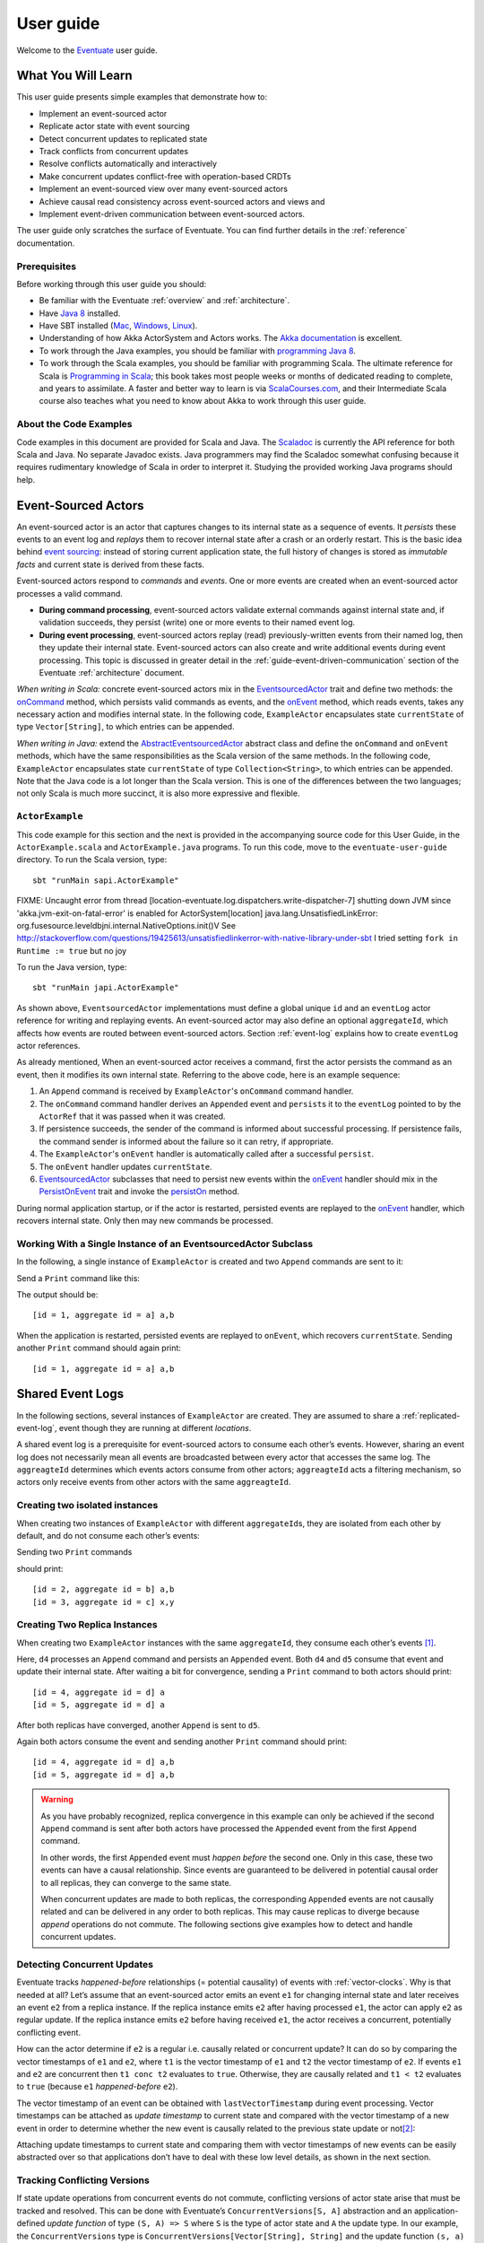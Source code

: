 .. _user-guide:

----------
User guide
----------

Welcome to the `Eventuate <http://rbmhtechnology.github.io/eventuate/>`_ user guide.

What You Will Learn
-------------------
This user guide presents simple examples that demonstrate how to:

- Implement an event-sourced actor
- Replicate actor state with event sourcing
- Detect concurrent updates to replicated state
- Track conflicts from concurrent updates
- Resolve conflicts automatically and interactively
- Make concurrent updates conflict-free with operation-based CRDTs
- Implement an event-sourced view over many event-sourced actors
- Achieve causal read consistency across event-sourced actors and views and
- Implement event-driven communication between event-sourced actors.

The user guide only scratches the surface of Eventuate.
You can find further details in the :ref:`reference` documentation.

Prerequisites
^^^^^^^^^^^^^
Before working through this user guide you should:

* Be familiar with the Eventuate :ref:`overview` and :ref:`architecture`.
* Have `Java 8 <http://docs.oracle.com/javase/8/docs/technotes/guides/install/install_overview.html>`_ installed.
* Have SBT installed (`Mac <http://www.scala-sbt.org/0.13/docs/Installing-sbt-on-Mac.html>`_,
  `Windows <http://www.scala-sbt.org/0.13/docs/Installing-sbt-on-Windows.html>`_,
  `Linux <http://www.scala-sbt.org/0.13/docs/Installing-sbt-on-Linux.html>`_).
* Understanding of how Akka ActorSystem and Actors works.
  The `Akka documentation <http://akka.io/docs/>`_ is excellent.
* To work through the Java examples, you should be familiar with `programming Java 8 <https://docs.oracle.com/javase/tutorial/>`_.
* To work through the Scala examples, you should be familiar with programming Scala.
  The ultimate reference for Scala is `Programming in Scala <https://www.artima.com/shop/programming_in_scala>`_;
  this book takes most people weeks or months of dedicated reading to complete, and years to assimilate.
  A faster and better way to learn is via `ScalaCourses.com <https://www.GetScala.com>`_,
  and their Intermediate Scala course also teaches what you need to know about Akka to work through this user guide.

.. _guide-event-sourced-actors:

About the Code Examples
^^^^^^^^^^^^^^^^^^^^^^^
Code examples in this document are provided for Scala and Java.
The `Scaladoc`_ is currently the API reference for both Scala and Java.
No separate Javadoc exists.
Java programmers may find the Scaladoc somewhat confusing because it requires rudimentary knowledge of Scala in order to interpret it.
Studying the provided working Java programs should help.

.. _Scaladoc: http://rbmhtechnology.github.io/eventuate/latest/api/index.html

Event-Sourced Actors
--------------------
An event-sourced actor is an actor that captures changes to its internal state as a sequence of events.
It *persists* these events to an event log and *replays* them to recover internal state after a crash or an orderly restart.
This is the basic idea behind `event sourcing`_: instead of storing current application state,
the full history of changes is stored as *immutable facts* and current state is derived from these facts.

Event-sourced actors respond to *commands* and *events*.
One or more events are created when an event-sourced actor processes a valid command.

* **During command processing**, event-sourced actors validate external commands against internal state and, if validation succeeds,
  they persist (write) one or more events to their named event log.
* **During event processing**, event-sourced actors replay (read) previously-written events from their named log,
  then they update their internal state. Event-sourced actors can also create and write additional events during event processing.
  This topic is discussed in greater detail in the :ref:`guide-event-driven-communication` section of the Eventuate :ref:`architecture` document.

*When writing in Scala:* concrete event-sourced actors mix in the `EventsourcedActor`_ trait and define two methods:
the `onCommand`_ method, which persists valid commands as events, and the `onEvent`_ method, which reads events,
takes any necessary action and modifies internal state.
In the following code, ``ExampleActor`` encapsulates state ``currentState`` of type ``Vector[String]``, to which entries can be appended.

*When writing in Java:* extend the `AbstractEventsourcedActor`_ abstract class and define the ``onCommand`` and ``onEvent`` methods,
which have the same responsibilities as the Scala version of the same methods.
In the following code, ``ExampleActor`` encapsulates state ``currentState`` of type ``Collection<String>``, to which entries can be appended.
Note that the Java code is a lot longer than the Scala version.
This is one of the differences between the two languages; not only Scala is much more succinct, it is also more expressive and flexible.

``ActorExample``
^^^^^^^^^^^^^^^^
This code example for this section and the next is provided in the accompanying source code for this User Guide,
in the ``ActorExample.scala`` and ``ActorExample.java`` programs.
To run this code, move to the ``eventuate-user-guide`` directory. To run the Scala version, type::

    sbt "runMain sapi.ActorExample"

FIXME: Uncaught error from thread [location-eventuate.log.dispatchers.write-dispatcher-7] shutting down JVM since 'akka.jvm-exit-on-fatal-error' is enabled for ActorSystem[location]
java.lang.UnsatisfiedLinkError: org.fusesource.leveldbjni.internal.NativeOptions.init()V
See http://stackoverflow.com/questions/19425613/unsatisfiedlinkerror-with-native-library-under-sbt
I tried setting ``fork in Runtime := true`` but no joy

To run the Java version, type::

    sbt "runMain japi.ActorExample"

.. tabbed-code::
   .. includecode:: ../main/scala/sapi/ActorExample.scala
      :snippet: event-sourced-actor
   .. includecode:: ../main/java/japi/ActorExample.java
      :snippet: event-sourced-actor

As shown above, ``EventsourcedActor`` implementations must define a global unique ``id`` and an ``eventLog`` actor reference for writing and replaying events.
An event-sourced actor may also define an optional ``aggregateId``, which affects how events are routed between event-sourced actors.
Section :ref:`event-log` explains how to create ``eventLog`` actor references.

As already mentioned, When an event-sourced actor receives a command, first the actor persists the command as an event, then it modifies its own internal state.
Referring to the above code, here is an example sequence:

1. An ``Append`` command is received by ``ExampleActor``'s ``onCommand`` command handler.
2. The ``onCommand`` command handler derives an ``Appended`` event and ``persist``\ s it to the ``eventLog`` pointed to
   by the ``ActorRef`` that it was passed when it was created.
3. If persistence succeeds, the sender of the command is informed about successful processing.
   If persistence fails, the command sender is informed about the failure so it can retry, if appropriate.
4. The ``ExampleActor``'s ``onEvent`` handler is automatically called after a successful ``persist``.
5. The ``onEvent`` handler updates ``currentState``.
6. `EventsourcedActor`_ subclasses that need to persist new events within the `onEvent`_ handler should mix in the
   `PersistOnEvent`_ trait and invoke the `persistOn`_ method.

During normal application startup, or if the actor is restarted, persisted events are replayed to the `onEvent`_ handler,
which recovers internal state. Only then may new commands be processed.

.. _AbstractEventsourcedActor: http://rbmhtechnology.github.io/eventuate/latest/api/index.html#com.rbmhtechnology.eventuate.AbstractEventsourcedActor
.. _EventsourcedActor: http://rbmhtechnology.github.io/eventuate/latest/api/index.html#com.rbmhtechnology.eventuate.EventsourcedActor
.. _onCommand: http://rbmhtechnology.github.io/eventuate/latest/api/index.html#com.rbmhtechnology.eventuate.EventsourcedActor@onCommand:EventsourcedView.this.Receive
.. _onEvent: http://rbmhtechnology.github.io/eventuate/latest/api/index.html#com.rbmhtechnology.eventuate.EventsourcedActor@onEvent:EventsourcedView.this.Receive
.. _persistOn: http://rbmhtechnology.github.io/eventuate/latest/api/index.html#com.rbmhtechnology.eventuate.PersistOnEvent@persistOnEvent[A](event:A,customDestinationAggregateIds:Set[String]):Unit
.. _persistOnEvent: http://rbmhtechnology.github.io/eventuate/latest/api/com/rbmhtechnology/eventuate/PersistOnEvent.html

Working With a Single Instance of an EventsourcedActor Subclass
^^^^^^^^^^^^^^^^^^^^^^^^^^^^^^^^^^^^^^^^^^^^^^^^^^^^^^^^^^^^^^^

In the following, a single instance of ``ExampleActor`` is created and two ``Append`` commands are sent to it:

.. tabbed-code::
   .. includecode:: ../main/scala/sapi/ActorExample.scala
      :snippet: create-one-instance
   .. includecode:: ../main/java/japi/ActorExample.java
      :snippet: create-one-instance

Send a ``Print`` command like this:

.. tabbed-code::
   .. includecode:: ../main/scala/sapi/ActorExample.scala
      :snippet: print-one-instance
   .. includecode:: ../main/java/japi/ActorExample.java
      :snippet: print-one-instance

The output should be::

    [id = 1, aggregate id = a] a,b

When the application is restarted, persisted events are replayed to ``onEvent``, which recovers ``currentState``.
Sending another ``Print`` command should again print::

    [id = 1, aggregate id = a] a,b

Shared Event Logs
-----------------
In the following sections, several instances of ``ExampleActor`` are created.
They are assumed to share a :ref:`replicated-event-log`, event though they are running at different *locations*.

A shared event log is a prerequisite for event-sourced actors to consume each other’s events.
However, sharing an event log does not necessarily mean all events are broadcasted between every actor that accesses the same log.
The ``aggreagteId`` determines which events actors consume from other actors;
``aggreagteId`` acts a filtering mechanism, so actors only receive events from other actors with the same ``aggreagteId``.

Creating two isolated instances
^^^^^^^^^^^^^^^^^^^^^^^^^^^^^^^

When creating two instances of ``ExampleActor`` with different ``aggregateId``\ s, they are isolated from each other by default,
and do not consume each other’s events:

.. tabbed-code::
   .. includecode:: ../main/scala/sapi/ActorExampleScala.scala
      :snippet: create-two-instances
   .. includecode:: ../main/java/japi/ActorExample.java
      :snippet: create-two-instances

Sending two ``Print`` commands

.. tabbed-code::
   .. includecode:: ../main/scala/sapi/ActorExampleScala.scala
      :snippet: print-two-instances
   .. includecode:: ../main/java/japi/ActorExample.java
      :snippet: print-two-instances

should print::

    [id = 2, aggregate id = b] a,b
    [id = 3, aggregate id = c] x,y

Creating Two Replica Instances
^^^^^^^^^^^^^^^^^^^^^^^^^^^^^^

When creating two ``ExampleActor`` instances with the same ``aggregateId``, they consume each other’s events [#]_.

.. tabbed-code::
   .. includecode:: ../main/scala/sapi/ActorExampleScala.scala
      :snippet: create-replica-instances
   .. includecode:: ../main/java/japi/ActorExample.java
      :snippet: create-replica-instances

Here, ``d4`` processes an ``Append`` command and persists an ``Appended`` event.
Both ``d4`` and ``d5`` consume that event and update their internal state.
After waiting a bit for convergence, sending a ``Print`` command to both actors should print::

    [id = 4, aggregate id = d] a
    [id = 5, aggregate id = d] a

After both replicas have converged, another ``Append`` is sent to ``d5``.

.. tabbed-code::
   .. includecode:: ../main/scala/sapi/ActorExampleScala.scala
      :snippet: send-another-append
   .. includecode:: ../main/java/japi/ActorExample.java
      :snippet: send-another-append

Again both actors consume the event and sending another ``Print`` command should print::

    [id = 4, aggregate id = d] a,b
    [id = 5, aggregate id = d] a,b

.. warning::
   As you have probably recognized, replica convergence in this example can only be achieved if the second ``Append``
   command is sent after both actors have processed the ``Appended`` event from the first ``Append`` command.

   In other words, the first ``Appended`` event must *happen before* the second one.
   Only in this case, these two events can have a causal relationship.
   Since events are guaranteed to be delivered in potential causal order to all replicas, they can converge to the same state.

   When concurrent updates are made to both replicas, the corresponding ``Appended`` events are not causally related and
   can be delivered in any order to both replicas.
   This may cause replicas to diverge because *append* operations do not commute.
   The following sections give examples how to detect and handle concurrent updates.

Detecting Concurrent Updates
^^^^^^^^^^^^^^^^^^^^^^^^^^^^

Eventuate tracks *happened-before* relationships (= potential causality) of events with :ref:`vector-clocks`.
Why is that needed at all? Let’s assume that an event-sourced actor emits an event ``e1`` for changing internal state
and later receives an event ``e2`` from a replica instance. If the replica instance emits ``e2`` after having processed ``e1``,
the actor can apply ``e2`` as regular update. If the replica instance emits ``e2`` before having received ``e1``,
the actor receives a concurrent, potentially conflicting event.

How can the actor determine if ``e2`` is a regular i.e. causally related or concurrent update?
It can do so by comparing the vector timestamps of ``e1`` and ``e2``, where ``t1`` is the vector timestamp of ``e1``
and ``t2`` the vector timestamp of ``e2``.
If events ``e1`` and ``e2`` are concurrent then ``t1 conc t2`` evaluates to ``true``. Otherwise,
they are causally related and ``t1 < t2`` evaluates to ``true`` (because ``e1`` *happened-before* ``e2``).

The vector timestamp of an event can be obtained with ``lastVectorTimestamp`` during event processing.
Vector timestamps can be attached as *update timestamp* to current state and compared with the vector timestamp of a
new event in order to determine whether the new event is causally related to the previous state update or not\ [#]_:

.. tabbed-code::
   .. includecode:: ../main/scala/sapi/ConcurrentExample.scala
      :snippet: detecting-concurrent-update
   .. includecode:: ../main/java/japi/ConcurrentExample.java
      :snippet: detecting-concurrent-update

Attaching update timestamps to current state and comparing them with vector timestamps of new events can be easily
abstracted over so that applications don’t have to deal with these low level details, as shown in the next section.

.. _tracking-conflicting-versions:

Tracking Conflicting Versions
^^^^^^^^^^^^^^^^^^^^^^^^^^^^^

If state update operations from concurrent events do not commute, conflicting versions of actor state arise that must be tracked and resolved.
This can be done with Eventuate’s ``ConcurrentVersions[S, A]`` abstraction and an application-defined *update function* of
type ``(S, A) => S`` where ``S`` is the type of actor state and ``A`` the update type.
In our example, the ``ConcurrentVersions`` type is ``ConcurrentVersions[Vector[String], String]`` and the update function ``(s, a) => s :+ a``:

.. tabbed-code::
   .. includecode:: ../main/scala/sapi/TrackingExample.scala
      :snippet: tracking-conflicting-versions
   .. includecode:: ../main/java/japi/TrackingExample.java
      :snippet: tracking-conflicting-versions

Internally, ``ConcurrentVersions`` maintains versions of actor state in a tree structure where each concurrent ``update`` creates a new branch.
The shape of the tree is determined solely by the vector timestamps of the corresponding update events.

An event’s vector timestamp is passed as ``lastVectorTimestamp`` argument to ``update``.
The ``update`` method internally creates a new version by applying the update function ``(s, a) => s :+ a`` to the
closest predecessor version and the actual update value (``entry``).
The ``lastVectorTimestamp`` is attached as update timestamp to the newly created version.

Concurrent versions of actor state and their update timestamp can be obtained with ``all`` which is a sequence of type
``Seq[Versioned[Vector[String]]]`` in our example.
The Versioned_ data type represents a particular version of actor state and its update timestamp (= ``vectorTimestamp`` field).

If ``all`` contains only a single element, there is no conflict and the element represents the current, conflict-free actor state.
If the sequence contains two or more elements, there is a conflict where the elements represent conflicting versions of actor states.
They can be resolved either automatically or interactively.

.. note::
   Only concurrent updates to replicas with the same ``aggregateId`` may conflict.
   Concurrent updates to actors with different ``aggregateId`` do not conflict (unless an application does custom :ref:`event-routing`).

   Also, if the data type of actor state is designed in a way that update operations commute, concurrent updates can be made conflict-free.
   This is discussed in section :ref:`commutative-replicated-data-types`.

Resolving Conflicting Versions
^^^^^^^^^^^^^^^^^^^^^^^^^^^^^^

.. _automated-conflict-resolution:

Automated Conflict Resolution
^^^^^^^^^^^^^^^^^^^^^^^^^^^^^

The following is a simple example of automated conflict resolution:
if a conflict has been detected, the version with the higher wall clock timestamp is selected to be the winner.
In case of equal wall clock timestamps, the version with the lower emitter id is selected.
The wall clock timestamp can be obtained with ``lastSystemTimestamp`` during event handling, the emitter id with ``lastEmitterId``.
The emitter id is the ``id`` of the ``EventsourcedActor`` that emitted the event.

.. tabbed-code::
   .. includecode:: ../main/scala/sapi/ResolveExample.scala
      :snippet: automated-conflict-resolution
   .. includecode:: ../main/java/japi/ResolveExample.java
      :snippet: automated-conflict-resolution

Here, conflicting versions are sorted by descending wall clock timestamp and ascending emitter id where the latter is tracked as ``creator`` of the version.
The first version is selected to be the winner.
Its vector timestamp is passed as argument to ``resolve`` which selects this version and discards all other versions.

More advanced conflict resolution could select a winner depending on the actual value of concurrent versions.
After selection, an application could even update the winner with the *merged* value of all conflicting versions\ [#]_.

.. note::
   For replicas to converge, it is important that winner selection does not depend on the order of conflicting events.
   In our example, this is the case because wall clock timestamp and emitter id comparison is transitive.

Interactive conflict resolution
^^^^^^^^^^^^^^^^^^^^^^^^^^^^^^^

Interactive conflict resolution does not resolve conflicts immediately but requests the user to inspect and resolve a conflict.
The following is a very simple example of interactive conflict resolution: a user selects a winner version if conflicting versions of application state exist.

.. tabbed-code::
   .. includecode:: ../main/scala/sapi/InteractiveResolveExample.scala
      :snippet: interactive-conflict-resolution
   .. includecode:: ../main/java/japi/ResolveExample.java
      :snippet: interactive-conflict-resolution

When a user tries to ``Append`` in presence of a conflict, the ``ExampleActor`` rejects the update and requests the user
to select a winner version from a sequence of conflicting versions.
The user then sends the update timestamp of the winner version as ``selectedTimestamp`` with a ``Resolve`` command from
which a ``Resolved`` event is derived and persisted. Handling of ``Resolved`` at all replicas finally resolves the conflict.

In addition to just selecting a winner, an application could also update the winner version in a second step, for example,
with a value derived from the merge result of conflicting versions.
Support for *atomic*, interactive conflict resolution with an application-defined merge function is planned for later Eventuate releases.

.. note::
   Interactive conflict resolution requires agreement among replicas that are affected by a given conflict: only one of
   them may emit the ``Resolved`` event. This does not necessarily mean distributed lock acquisition or leader (= resolver)
   election but can also rely on static rules such as *only the initial creator location of an aggregate is allowed to
   resolve the conflict*\ [#]_. This rule is implemented in the :ref:`example-application`.

.. _commutative-replicated-data-types:

Operation-Based CRDTs
---------------------

If state update operations commute, there’s no need to use Eventuate’s ``ConcurrentVersions`` utility.
A simple example is a replicated counter, which converges because its increment and decrement operations commute.

A formal approach to commutative replicated data types (CmRDTs) or operation-based CRDTs is given in the paper
`A comprehensive study of Convergent and Commutative Replicated Data Types`_ by Marc Shapiro et al.
Eventuate is a good basis for implementing operation-based CRDTs:

- Update operations can be modeled as events and reliably broadcasted to all replicas by a :ref:`replicated-event-log`.
- The command and event handler of an event-sourced actor can be used to implement the two update phases mentioned in the paper:
  *atSource* and *downstream*, respectively.
- All *downstream* preconditions mentioned in the paper are satisfied in case of causal delivery of update operations
  which is guaranteed for actors consuming from a replicated event log.

Eventuate currently implements 5 out of 12 operation-based CRDTs specified in the paper.
These are *Counter*, *MV-Register*, *LWW-Register*, *OR-Set* and *OR-Cart* (a shopping cart CRDT).
They can be instantiated and used via their corresponding *CRDT services*.
CRDT operations are asynchronous methods on the service interfaces.
CRDT services free applications from dealing with low-level details like event-sourced actors or command messages directly.
The following is the definition of ORSetService_:

.. tabbed-code::
    .. includecode:: ../../eventuate-crdt/main/scala/com/rbmhtechnology/eventuate/crdt/ORSet.scala
       :snippet: or-set-service
    .. includecode:: ../main/java/japi/CrdtExample.java
       :snippet: or-set-service

The ORSetService_ is a CRDT service that manages ORSet_ instances.
It implements the asynchronous ``add`` and ``remove`` methods and inherits the ``value(id: String): Future[Set[A]]``
method from ``CRDTService[ORSet[A], Set[A]]`` for reading the current value.
Their ``id`` parameter identifies an ``ORSet`` instance.
Instances are automatically created by the service on demand.
A usage example is the ReplicatedOrSetSpec_ that is based on Akka’s `multi node testkit`_.

A CRDT service also implements a ``save(id: String): Future[SnapshotMetadata]`` method for saving CRDT snapshots.
:ref:`snapshots` may reduce recovery times of CRDTs with a long update history but are not required for CRDT persistence.

New operation-based CRDTs and their corresponding services can be developed with the CRDT development framework,
by defining an instance of the CRDTServiceOps_ type class and implementing the CRDTService_ trait.
Take a look at the `CRDT sources`_ for examples.

.. hint::
   Eventuate’s CRDT approach is also described in `this article`_.

.. _this article: http://krasserm.github.io/2016/10/19/operation-based-crdt-framework/

.. _guide-event-sourced-views:

Event-Sourced Views
-------------------

Event-sourced views are a functional subset of event-sourced actors.
They can only consume events from an event log but cannot produce new events.
Concrete event-sourced views must implement the ``EventsourcedView`` trait.
In the following example, the view counts all ``Appended`` and ``Resolved`` events emitted by all event-sourced actors to the same ``eventLog``:

.. tabbed-code::
   .. includecode:: ../main/scala/sapi/EventsourcedViews.scala
      :snippet: event-sourced-view
   .. includecode:: ../main/java/japi/ViewExample.java
      :snippet: event-sourced-view

Event-sourced views handle events in the same way as event-sourced actors by implementing an ``onEvent`` handler.
The ``onCommand`` handler in the example processes the queries ``GetAppendCount`` and ``GetResolveCount``.

``ExampleView`` implements the mandatory global unique ``id`` but doesn’t define an ``aggregateId``.
A view that doesn’t define an ``aggregateId`` can consume events from all event-sourced actors on the same event log.
If it defines an ``aggregateId`` it can only consume events from event-sourced actors with the same ``aggregateId``
(assuming the default :ref:`event-routing` rules).

.. hint::
   While event-sourced views maintain view state in-memory, :ref:`ref-event-sourced-writers` can be used to persist view state to external databases.
   A specialization of event-sourced writers are :ref:`ref-event-sourced-processors` whose external database is an event log.

.. _conditional-requests:

Conditional Requests
--------------------

Causal read consistency is the default when reading state from a single event-sourced actor or view.
The event stream received by that actor is always causally ordered, hence, it will never see an *effect* before having seen its *cause*.

The situation is different when a client reads from multiple actors.
Imagine two event-sourced actor replicas where a client updates one replica and observes the updated state with the reply.
A subsequent from the other replica, made by the same client, may return the old state which violates causal consistency.

Similar considerations can be made for reading from an event-sourced view after having made an update to an event-sourced actor.
For example, an application that successfully appended an entry to ``ExampleActor`` may not immediately see that update in
the ``appendCount`` of ``ExampleView``.
To achieve causal read consistency, the view should delay command processing until the emitted event has been consumed by the view.
This can be achieved with a ``ConditionalRequest``.

.. tabbed-code::
   .. includecode:: ../main/scala/sapi/ConditionalExample.scala
      :snippet: conditional-requests
   .. includecode:: ../main/java/japi/ConditionalExample.java
      :snippet: conditional-requests

Here, the ``ExampleActor`` includes the event’s vector timestamp in its ``AppendSuccess`` reply.
Together with the actual ``GetAppendCount`` command, the timestamp is included as condition in a ``ConditionalRequest``
and sent to the view.
For ``ConditionalRequest`` processing, an event-sourced view must extend the ``ConditionalRequests`` trait.
``ConditionalRequests`` internally delays the command, if needed, and only dispatches ``GetAppendCount`` to the
view’s ``onCommand`` handler if the condition timestamp is in the *causal past* of the view (which is earliest the case
when the view consumed the update event).
When running the example with an empty event log, it should print::

    append count = 1

.. note::
   Not only event-sourced views but also event-sourced actors, stateful event-sourced writers and processors can extend ``ConditionalRequests``.
   Delaying conditional requests may re-order them relative to other conditional and non-conditional requests.

.. _guide-event-driven-communication:

Event-Driven Communication
--------------------------

Earlier sections have already shown one form of event collaboration: *state replication*.
For that purpose, event-sourced actors of the same type exchange their events to re-construct actor state at different locations.

In more general cases, event-sourced actors of different type exchange events to achieve a common goal.
They react on received events by updating internal state and producing new events.
This form of event collaboration is called *event-driven communication*.
In the following example, two event-actors collaborate in a ping-pong game where

- a ``PingActor`` emits a ``Ping`` event on receiving a ``Pong`` event and
- a ``PongActor`` emits a ``Pong`` event on receiving a ``Ping`` event

.. tabbed-code::
   .. includecode:: ../main/scala/sapi/CommunicationExample.scala
      :snippet: event-driven-communication
   .. includecode:: ../main/java/japi/CommunicationExample.java
      :snippet: event-driven-communication

The ping-pong game is started by sending the ``PingActor`` a ``”serve”`` command which ``persist``\ s the first ``Ping`` event.
This event however is not consumed by the emitter but rather by the ``PongActor``.
The ``PongActor`` reacts on the ``Ping`` event by emitting a ``Pong`` event. Other than in previous examples,
the event is not emitted in the actor’s ``onCommand`` handler but in the ``onEvent`` handler.
For that purpose, the actor has to mixin the ``PersistOnEvent`` trait and use the ``_persistOnEventMethod`` method.
The emitted ``Pong`` too isn’t consumed by its emitter but rather by the ``PingActor``, emitting another ``Ping``, and so on.
The game ends when the ``PingActor`` received the 10th ``Pong``.

.. note::
   The ping-pong game is **reliable**.
   When an actor crashes and is re-started, the game is reliably resumed from where it was interrupted.
   The ``persistOnEvent`` method is idempotent i.e. no duplicates are written under failure conditions and later event replay.
   When deployed at different location, the ping-pong actors are also **partition-tolerant**.
   When their game is interrupted by a network partition, it is automatically resumed when the partition heals.

   Furthermore, the actors don’t need to care about idempotency in their business logic
   i.e. they can assume to receive a **de-duplicated** and **causally-ordered** event stream in their ``onEvent`` handler.
   This is a significant advantage over at-least-once delivery based communication with ConfirmedDelivery_, for example,
   which can lead to duplicates and message re-ordering.

In a more real-world example, there would be several actors of different type collaborating to achieve a common goal,
for example, in a distributed business process.
These actors can be considered as event-driven and event-sourced *microservices*,
collaborating on a causally ordered event stream in a reliable and partition-tolerant way.
Furthermore, when partitioned, they remain available for local writes and automatically catch up with their collaborators when the partition heals.

.. hint::
   Further ``persistOnEvent`` details are described in the PersistOnEvent_ API docs.

.. _ZooKeeper: http://zookeeper.apache.org/
.. _event sourcing: http://martinfowler.com/eaaDev/EventSourcing.html
.. _vector clock update rules: http://en.wikipedia.org/wiki/Vector_clock
.. _version vector update rules: http://en.wikipedia.org/wiki/Version_vector
.. _Lamport timestamps: http://en.wikipedia.org/wiki/Lamport_timestamps
.. _multi node testkit: http://doc.akka.io/docs/akka/2.4/dev/multi-node-testing.html
.. _ReplicatedOrSetSpec: https://github.com/RBMHTechnology/eventuate/blob/master/src/multi-jvm/scala/com/rbmhtechnology/eventuate/crdt/ReplicatedORSetSpec.scala
.. _CRDT sources: https://github.com/RBMHTechnology/eventuate/tree/master/eventuate-crdt/main/scala/com/rbmhtechnology/eventuate/crdt
.. _A comprehensive study of Convergent and Commutative Replicated Data Types: http://hal.upmc.fr/file/index/docid/555588/filename/techreport.pdf

.. _Versioned: latest/api/index.html#com.rbmhtechnology.eventuate.Versioned
.. _ORSet: latest/api/index.html#com.rbmhtechnology.eventuate.crdt.ORSet
.. _ORSetService: latest/api/index.html#com.rbmhtechnology.eventuate.crdt.ORSetService
.. _CRDTService: latest/api/index.html#com.rbmhtechnology.eventuate.crdt.CRDTService
.. _CRDTServiceOps: latest/api/index.html#com.rbmhtechnology.eventuate.crdt.CRDTServiceOps
.. _ConfirmedDelivery: latest/api/index.html#com.rbmhtechnology.eventuate.ConfirmedDelivery

.. [#] ``EventsourcedActor``\ s and ``EventsourcedView``\ s that have an undefined ``aggregateId`` can consume events from all other actors on the same event log.
.. [#] Attached update timestamps are not version vectors because Eventuate uses `vector clock update rules`_ instead of `version vector update rules`_.
   Consequently, update timestamp equivalence cannot be used as criterion for replica convergence.
.. [#] A formal approach to automatically *merge* concurrent versions of application state are convergent replicated data types (CvRDTs) or state-based CRDTs.
.. [#] Distributed lock acquisition or leader election require an external coordination service like ZooKeeper_, for example, whereas static rules do not.
